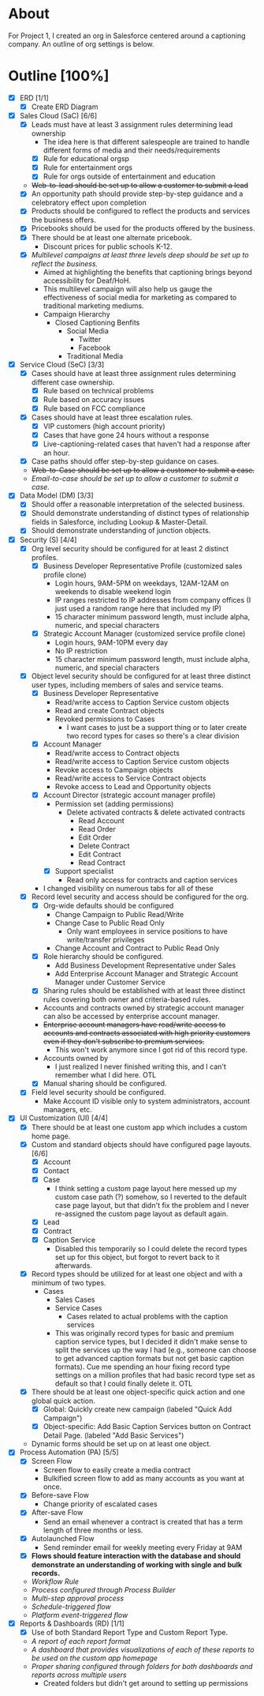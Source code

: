 * About
  For Project 1, I created an org in Salesforce centered around a captioning company. An outline of org settings is below.
* Outline [100%]
  - [X] ERD [1/1]
    - [X] Create ERD Diagram
  - [X] Sales Cloud (SaC) [6/6]
    - [X] Leads must have at least 3 assignment rules determining lead ownership
      - The idea here is that different salespeople are trained to handle different forms of media and their needs/requirements
      - [X] Rule for educational orgsp
      - [X] Rule for entertainment orgs
      - [X] Rule for orgs outside of entertainment and education
    - +Web-to-lead should be set up to allow a customer to submit a lead+
    - [X] An opportunity path should provide step-by-step guidance and a celebratory effect upon completion
    - [X] Products should be configured to reflect the products and services the business offers.
    - [X] Pricebooks should be used for the products offered by the business.
    - [X] There should be at least one alternate pricebook.
      - Discount prices for public schools K-12.
    - [X] /Multilevel campaigns at least three levels deep should be set up to reflect the business./
      - Aimed at highlighting the benefits that captioning brings beyond accessibility for Deaf/HoH.
      - This multilevel campaign will also help us gauge the effectiveness of social media for marketing as compared to traditional marketing mediums.
      - Campaign Hierarchy
        - Closed Captioning Benfits
          - Social Media
            - Twitter
            - Facebook
          - Traditional Media
  - [X] Service Cloud (SeC) [3/3]
    - [X] Cases should have at least three assignment rules determining different case ownership. 
      - [X] Rule based on technical problems
      - [X] Rule based on accuracy issues
      - [X] Rule based on FCC compliance
    - [X] Cases should have at least three escalation rules.
      - [X] VIP customers (high account priority)
      - [X] Cases that have gone 24 hours without a response
      - [X] Live-captioning-related cases that haven't had a response after an hour.
    - [X] Case paths should offer step-by-step guidance on cases.
    - +Web-to-Case should be set up to allow a customer to submit a case.+
    - /Email-to-case should be set up to allow a customer to submit a case./
  - [X] Data Model (DM) [3/3]
    - [X] Should offer a reasonable interpretation of the selected business.
    - [X] Should demonstrate understanding of distinct types of relationship fields in Salesforce, including Lookup & Master-Detail.
    - [X] Should demonstrate understanding of junction objects.
  - [X] Security (S) [4/4]
    - [X] Org level security should be configured for at least 2 distinct profiles.
      - [X] Business Developer Representative Profile (customized sales profile clone)
        - Login hours, 9AM-5PM on weekdays, 12AM-12AM on weekends to disable weekend login 
        - IP ranges restricted to IP addresses from company offices (I just used a random range here that included my IP)
        - 15 character minimum password length, must include alpha, numeric, and special characters          
      - [X] Strategic Account Manager (customized service profile clone)
        - Login hours, 9AM-10PM every day
        - No IP restriction
        - 15 character minimum password length, must include alpha, numeric, and special characters
    - [X] Object level security should be configured for at least three distinct user types, including members of sales and service teams.
      - [X] Business Developer Representative
        - Read/write access to Caption Service custom objects
        - Read and create Contract objects          
        - Revoked permissions to Cases
          - I want cases to just be a support thing or to later create two record types for cases so there's a clear division
      - [X] Account Manager
        - Read/write access to Contract objects
        - Read/write access to Caption Service custom objects
        - Revoke access to Campaign objects
        - Read/write access to Service Contract objects
        - Revoke access to Lead and Opportunity objects
      - [X] Account Director (strategic account manager profile)
        - Permission set (adding permissions)
          - Delete activated contracts & delete activated contracts
            - Read Account
            - Read Order
            - Edit Order
            - Delete Contract
            - Edit Contract
            - Read Contract
        - [X] Support specialist
          - Read only access for contracts and caption services
      - I changed visibility on numerous tabs for all of these
    - [X] Record level security and access should be configured for the org.
      - [X] Org-wide defaults should be configured
        - Change Campaign to Public Read/Write
        - Change Case to Public Read Only
          - Only want employees in service positions to have write/transfer privileges
        - Change Account and Contract to Public Read Only
      - [X] Role hierarchy should be configured.
        - Add Business Development Representative under Sales
        - Add Enterprise Account Manager and Strategic Account Manager  under Customer Service
      - [X] Sharing rules should be established with at least three distinct rules covering both owner and criteria-based rules.
      - Accounts and contracts owned by strategic account manager can also be accessed by enterprise account manager.
      - +Enterprise account managers have read/write access to accounts and contracts associated with high priority customers even if they don't subscribe to premium services.+
        - This won't work anymore since I got rid of this record type.
      - Accounts owned by
        - I just realized I never finished writing this, and I can't remember what I did here. OTL
      - [X] Manual sharing should be configured.
    - [X] Field level security should be configured.
      - Make Account ID visible only to system administrators, account managers, etc.
  - [X] UI Customization (UI) [4/4]
    - [X] There should be at least one custom app which includes a custom home page.
    - [X] Custom and standard objects should have configured page layouts. [6/6]
      - [X] Account
      - [X] Contact
      - [X] Case
        - I think setting a custom page layout here messed up my custom case path (?) somehow, so I reverted to the default case page layout, but that didn't fix the problem and I never re-assigned the custom page layout as default again.
      - [X] Lead
      - [X] Contract
      - [X] Caption Service
        - Disabled this temporarily so I could delete the record types set up for this object, but forgot to revert back to it afterwards.
    - [X] Record types should be utilized for at least one object and with a minimum of two types.
      - Cases
        - Sales Cases
        - Service Cases
          - Cases related to actual problems with the caption services
        - This was originally record types for basic and premium caption service types, but I decided it didn't make sense to split the services up the way I had (e.g., someone can choose to get advanced caption formats but not get basic caption formats). Cue me spending an hour fixing record type settings on a million profiles that had basic record type set as default so that I could finally delete it. OTL
    - [X] There should be at least one object-specific quick action and one global quick action.
      - [X] Global: Quickly create new campaign (labeled "Quick Add Campaign")
      - [X] Object-specific: Add Basic Caption Services button on Contract Detail Page. (labeled "Add Basic Services")
    - Dynamic forms should be set up on at least one object.
  - [X] Process Automation (PA) [5/5]
    - [X] Screen Flow
      - Screen flow to easily create a media contract
      - Bulkified screen flow to add as many accounts as you want at once.
    - [X] Before-save Flow
      - Change priority of escalated cases 
    - [X] After-save Flow
      - Send an email whenever a contract is created that has a term length of three months or less.
    - [X] Autolaunched Flow
      - Send reminder email for weekly meeting every Friday at 9AM
    - [X] *Flows should feature interaction with the database and should demonstrate an understanding of working with single and bulk records.*
    - /Workflow Rule/
    - /Process configured through Process Builder/
    - /Multi-step approval process/
    - /Schedule-triggered flow/
    - /Platform event-triggered flow/
  - [X] Reports & Dashboards (RD) [1/1]
    - [X] Use of both Standard Report Type and Custom Report Type.
    - /A report of each report format/
    - /A dashboard that provides visualizations of each of these reports to be used on the custom app homepage/
    - /Proper sharing configured through folders for both dashboards and reports across multiple users/
      - Created folders but didn't get around to setting up permissions
